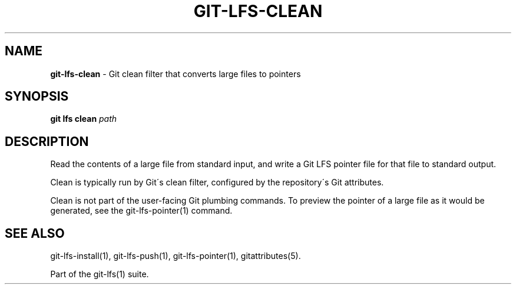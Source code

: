 .\" generated with Ronn-NG/v0.9.1
.\" http://github.com/apjanke/ronn-ng/tree/0.9.1
.TH "GIT\-LFS\-CLEAN" "1" "May 2022" ""
.SH "NAME"
\fBgit\-lfs\-clean\fR \- Git clean filter that converts large files to pointers
.SH "SYNOPSIS"
\fBgit lfs clean\fR \fIpath\fR
.SH "DESCRIPTION"
Read the contents of a large file from standard input, and write a Git LFS pointer file for that file to standard output\.
.P
Clean is typically run by Git\'s clean filter, configured by the repository\'s Git attributes\.
.P
Clean is not part of the user\-facing Git plumbing commands\. To preview the pointer of a large file as it would be generated, see the git\-lfs\-pointer(1) command\.
.SH "SEE ALSO"
git\-lfs\-install(1), git\-lfs\-push(1), git\-lfs\-pointer(1), gitattributes(5)\.
.P
Part of the git\-lfs(1) suite\.
